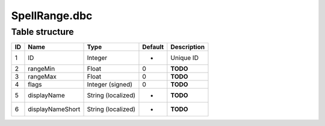 .. _file-formats-dbc-spellrange:

==============
SpellRange.dbc
==============

Table structure
---------------

+------+--------------------+----------------------+-----------+---------------+
| ID   | Name               | Type                 | Default   | Description   |
+======+====================+======================+===========+===============+
| 1    | ID                 | Integer              | -         | Unique ID     |
+------+--------------------+----------------------+-----------+---------------+
| 2    | rangeMin           | Float                | 0         | **TODO**      |
+------+--------------------+----------------------+-----------+---------------+
| 3    | rangeMax           | Float                | 0         | **TODO**      |
+------+--------------------+----------------------+-----------+---------------+
| 4    | flags              | Integer (signed)     | 0         | **TODO**      |
+------+--------------------+----------------------+-----------+---------------+
| 5    | displayName        | String (localized)   | -         | **TODO**      |
+------+--------------------+----------------------+-----------+---------------+
| 6    | displayNameShort   | String (localized)   | -         | **TODO**      |
+------+--------------------+----------------------+-----------+---------------+
